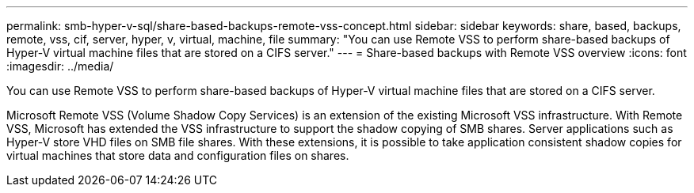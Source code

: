 ---
permalink: smb-hyper-v-sql/share-based-backups-remote-vss-concept.html
sidebar: sidebar
keywords: share, based, backups, remote, vss, cif, server, hyper, v, virtual, machine, file
summary: "You can use Remote VSS to perform share-based backups of Hyper-V virtual machine files that are stored on a CIFS server."
---
= Share-based backups with Remote VSS overview 
:icons: font
:imagesdir: ../media/

[.lead]
You can use Remote VSS to perform share-based backups of Hyper-V virtual machine files that are stored on a CIFS server.

Microsoft Remote VSS (Volume Shadow Copy Services) is an extension of the existing Microsoft VSS infrastructure. With Remote VSS, Microsoft has extended the VSS infrastructure to support the shadow copying of SMB shares. Server applications such as Hyper-V store VHD files on SMB file shares. With these extensions, it is possible to take application consistent shadow copies for virtual machines that store data and configuration files on shares.

// 2023 DEC 15, ontap-issues-1184